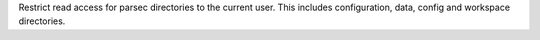 Restrict read access for parsec directories to the current user.
This includes configuration, data, config and workspace directories.
